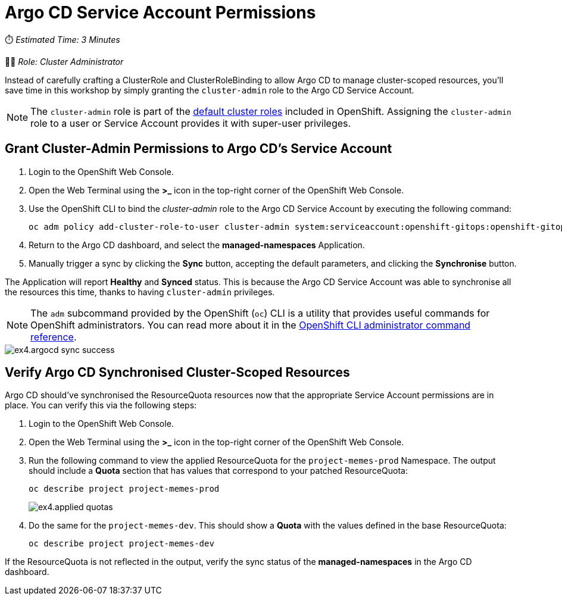 # Argo CD Service Account Permissions

⏱️ _Estimated Time: 3 Minutes_

👨‍💻 _Role: Cluster Administrator_

Instead of carefully crafting a ClusterRole and ClusterRoleBinding to allow Argo CD to manage cluster-scoped resources, you'll save time in this workshop by simply granting the `cluster-admin` role to the Argo CD Service Account.

[NOTE]
====
The `cluster-admin` role is part of the https://docs.openshift.com/container-platform/4.13/authentication/using-rbac.html#default-roles_using-rbac[default cluster roles] included in OpenShift. Assigning the `cluster-admin` role to a user or Service Account provides it with super-user privileges.
====

== Grant Cluster-Admin Permissions to Argo CD's Service Account

. Login to the OpenShift Web Console.
. Open the Web Terminal using the **>_** icon in the top-right corner of the OpenShift Web Console.
. Use the OpenShift CLI to bind the _cluster-admin_ role to the Argo CD Service Account by executing the following command:
+
[.console-input]
[source,bash]
----
oc adm policy add-cluster-role-to-user cluster-admin system:serviceaccount:openshift-gitops:openshift-gitops-argocd-application-controller
----
. Return to the Argo CD dashboard, and select the *managed-namespaces* Application.
. Manually trigger a sync by clicking the *Sync* button, accepting the default parameters, and clicking the *Synchronise* button. 

The Application will report *Healthy* and *Synced* status. This is because the Argo CD Service Account was able to synchronise all the resources this time, thanks to having `cluster-admin` privileges. 

[NOTE]
====
The `adm` subcommand provided by the OpenShift (`oc`) CLI is a utility that provides useful commands for OpenShift administrators. You can read more about it in the https://docs.openshift.com/container-platform/4.12/cli_reference/openshift_cli/administrator-cli-commands.html[OpenShift CLI administrator command reference, window=_blank].
====

image::ex4.argocd-sync-success.png[]

== Verify Argo CD Synchronised Cluster-Scoped Resources

Argo CD should've synchronised the ResourceQuota resources now that the appropriate Service Account permissions are in place. You can verify this via the following steps:

. Login to the OpenShift Web Console.
. Open the Web Terminal using the **>_** icon in the top-right corner of the OpenShift Web Console.
. Run the following command to view the applied ResourceQuota for the `project-memes-prod` Namespace. The output should include a *Quota* section that has values that correspond to your patched ResourceQuota:
+
[.console-input]
[source,bash]
----
oc describe project project-memes-prod
----
+
image::ex4.applied-quotas.png[]
. Do the same for the `project-memes-dev`. This should show a *Quota* with the values defined in the base ResourceQuota:
+
[.console-input]
[source,bash]
----
oc describe project project-memes-dev
----

If the ResourceQuota is not reflected in the output, verify the sync status of the *managed-namespaces* in the Argo CD dashboard.